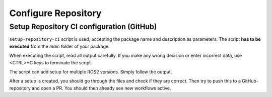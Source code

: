 =====================
Configure Repository
=====================
.. _uc-configure-repo:

Setup Repository CI configuration (GitHub)
===========================================

``setup-repository-ci`` script is used, accepting the package name and description as parameters.
The script **has to be executed** from the *main* folder of your package.

.. code-block:: bash
   :caption: Usage of script for setting up new packages.
   :name: setup-package-ci

   setup-repository-ci "repo_name" "repo_namespace" ["first_package" "second_package" ...]

When executing the script, read all output carefully.
If you make any wrong decision or enter incorrect data, use <CTRL>+C keys to terminate the script.

The script can add setup for multiple ROS2 versions.
Simply follow the output.

After a setup is created, you should go through the files and check if they are correct.
Then try to push this to a GitHub-repository and open a PR.
You should then already see new workflows active.
